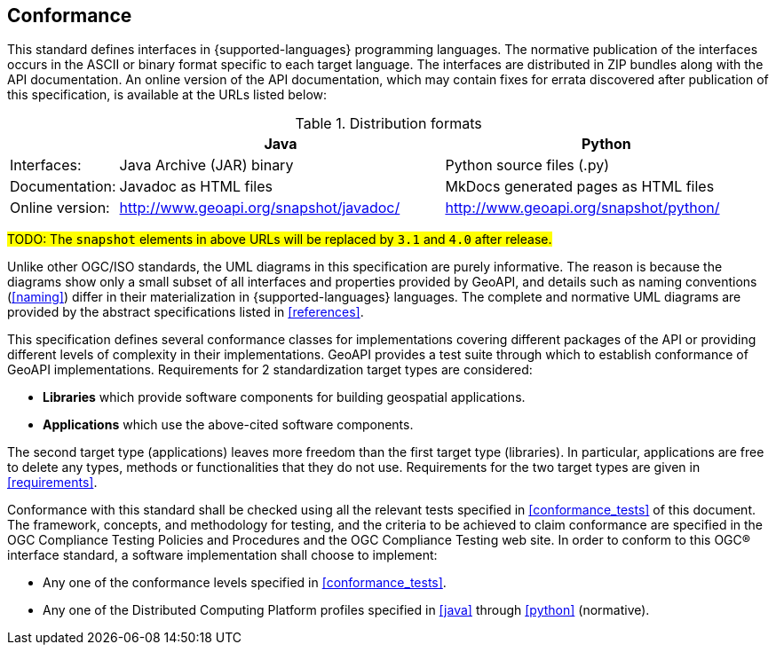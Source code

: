 [[conformance]]
== Conformance

This standard defines interfaces in {supported-languages} programming languages.
The normative publication of the interfaces occurs in the ASCII or binary format specific to each target language.
The interfaces are distributed in ZIP bundles along with the API documentation.
An online version of the API documentation, which may contain fixes for errata discovered after publication of this specification,
is available at the URLs listed below:

.Distribution formats
[options="header", cols="1,3,3"]
|========================================================================================================
|                |Java                                    |Python
|Interfaces:     |Java Archive (JAR) binary               |Python source files (.py)
|Documentation:  |Javadoc as HTML files                   |MkDocs generated pages as HTML files
|Online version: |http://www.geoapi.org/snapshot/javadoc/ |http://www.geoapi.org/snapshot/python/
|========================================================================================================

#TODO: The `snapshot` elements in above URLs will be replaced by `3.1` and `4.0` after release.#

Unlike other OGC/ISO standards, the UML diagrams in this specification are purely informative.
The reason is because the diagrams show only a small subset of all interfaces and properties provided by GeoAPI,
and details such as naming conventions (<<naming>>) differ in their materialization in {supported-languages} languages.
The complete and normative UML diagrams are provided by the abstract specifications listed in <<references>>.

This specification defines several conformance classes
for implementations covering different packages of the API or providing different levels of complexity in their implementations.
GeoAPI provides a test suite through which to establish conformance of GeoAPI implementations.
Requirements for 2 standardization target types are considered:

* *Libraries* which provide software components for building geospatial applications.
* *Applications* which use the above-cited software components.

The second target type (applications) leaves more freedom than the first target type (libraries).
In particular, applications are free to delete any types, methods or functionalities that they do not use.
Requirements for the two target types are given in <<requirements>>.

Conformance with this standard shall be checked using all the relevant tests specified in <<conformance_tests>> of this document.
The framework, concepts, and methodology for testing, and the criteria to be achieved to claim conformance are specified in the
OGC Compliance Testing Policies and Procedures and the OGC Compliance Testing web site.
In order to conform to this OGC® interface standard, a software implementation shall choose to implement:

* Any one of the conformance levels specified in <<conformance_tests>>.
* Any one of the Distributed Computing Platform profiles specified in <<java>> through <<python>> (normative).
